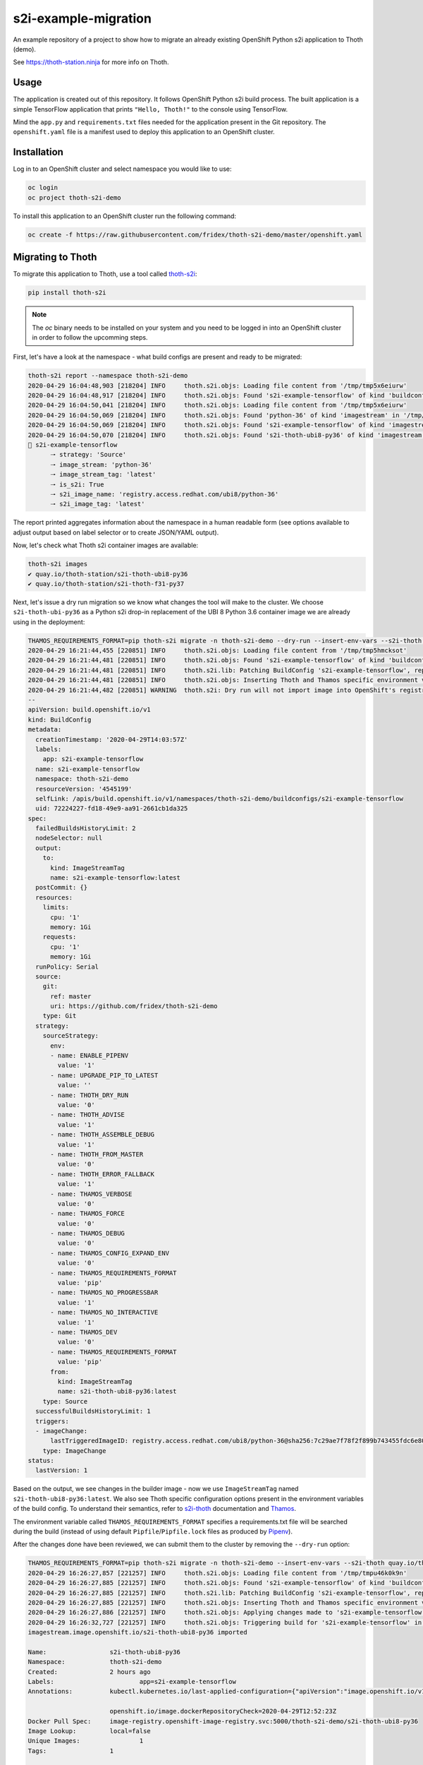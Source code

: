 s2i-example-migration
---------------------

An example repository of a project to show how to migrate an already existing
OpenShift Python s2i application to Thoth (demo).

See `https://thoth-station.ninja <https://thoth-station.ninja>`_ for more info
on Thoth.

Usage
=====

The application is created out of this repository. It follows OpenShift Python
s2i build process. The built application is a simple TensorFlow application
that prints ``"Hello, Thoth!"`` to the console using TensorFlow.

Mind the ``app.py`` and ``requirements.txt`` files needed for the application
present in the Git repository.  The ``openshift.yaml`` file is a manifest used
to deploy this application to an OpenShift cluster.

Installation
============

Log in to an OpenShift cluster and select namespace you would like to use:

.. code-block:: console

  oc login
  oc project thoth-s2i-demo

To install this application to an OpenShift cluster run the following command:

.. code-block:: console

  oc create -f https://raw.githubusercontent.com/fridex/thoth-s2i-demo/master/openshift.yaml

Migrating to Thoth
==================

To migrate this application to Thoth, use a tool called `thoth-s2i
<https://pypi.org/project/thoth-s2i>`_:

.. code-block:: console

  pip install thoth-s2i

.. note::

  The `oc` binary needs to be installed on your system and you need to be logged
  in into an OpenShift cluster in order to follow the upcomming steps.

First, let's have a look at the namespace - what build configs are present and
ready to be migrated:

.. code-block:: console

  thoth-s2i report --namespace thoth-s2i-demo
  2020-04-29 16:04:48,903 [218204] INFO     thoth.s2i.objs: Loading file content from '/tmp/tmp5x6eiurw'
  2020-04-29 16:04:48,917 [218204] INFO     thoth.s2i.objs: Found 's2i-example-tensorflow' of kind 'buildconfig' in '/tmp/tmp5x6eiurw'
  2020-04-29 16:04:50,041 [218204] INFO     thoth.s2i.objs: Loading file content from '/tmp/tmp5x6eiurw'
  2020-04-29 16:04:50,069 [218204] INFO     thoth.s2i.objs: Found 'python-36' of kind 'imagestream' in '/tmp/tmp5x6eiurw'
  2020-04-29 16:04:50,069 [218204] INFO     thoth.s2i.objs: Found 's2i-example-tensorflow' of kind 'imagestream' in '/tmp/tmp5x6eiurw'
  2020-04-29 16:04:50,070 [218204] INFO     thoth.s2i.objs: Found 's2i-thoth-ubi8-py36' of kind 'imagestream' in '/tmp/tmp5x6eiurw'
  📝 s2i-example-tensorflow
  	🠒 strategy: 'Source'
  	🠒 image_stream: 'python-36'
  	🠒 image_stream_tag: 'latest'
  	🠒 is_s2i: True
  	🠒 s2i_image_name: 'registry.access.redhat.com/ubi8/python-36'
  	🠒 s2i_image_tag: 'latest'

The report printed aggregates information about the namespace in a human
readable form (see options available to adjust output based on label selector
or to create JSON/YAML output).

Now, let's check what Thoth s2i container images are available:

.. code-block:: console

  thoth-s2i images
  ✔ quay.io/thoth-station/s2i-thoth-ubi8-py36
  ✔ quay.io/thoth-station/s2i-thoth-f31-py37

Next, let's issue a dry run migration so we know what changes the tool will make
to the cluster. We choose ``s2i-thoth-ubi-py36`` as a Python s2i drop-in
replacement of the UBI 8 Python 3.6 container image we are already using in the
deployment:

.. code-block:: console

  THAMOS_REQUIREMENTS_FORMAT=pip thoth-s2i migrate -n thoth-s2i-demo --dry-run --insert-env-vars --s2i-thoth quay.io/thoth-station/s2i-thoth-ubi8-py36
  2020-04-29 16:21:44,455 [220851] INFO     thoth.s2i.objs: Loading file content from '/tmp/tmp5hmcksot'
  2020-04-29 16:21:44,481 [220851] INFO     thoth.s2i.objs: Found 's2i-example-tensorflow' of kind 'buildconfig' in '/tmp/tmp5hmcksot'
  2020-04-29 16:21:44,481 [220851] INFO     thoth.s2i.lib: Patching BuildConfig 's2i-example-tensorflow', replacing 'python-36:latest' with 's2i-thoth-ubi8-py36:latest'
  2020-04-29 16:21:44,481 [220851] INFO     thoth.s2i.objs: Inserting Thoth and Thamos specific environment variables to 's2i-example-tensorflow'
  2020-04-29 16:21:44,482 [220851] WARNING  thoth.s2i: Dry run will not import image into OpenShift's registry
  --
  apiVersion: build.openshift.io/v1
  kind: BuildConfig
  metadata:
    creationTimestamp: '2020-04-29T14:03:57Z'
    labels:
      app: s2i-example-tensorflow
    name: s2i-example-tensorflow
    namespace: thoth-s2i-demo
    resourceVersion: '4545199'
    selfLink: /apis/build.openshift.io/v1/namespaces/thoth-s2i-demo/buildconfigs/s2i-example-tensorflow
    uid: 72224227-fd18-49e9-aa91-2661cb1da325
  spec:
    failedBuildsHistoryLimit: 2
    nodeSelector: null
    output:
      to:
        kind: ImageStreamTag
        name: s2i-example-tensorflow:latest
    postCommit: {}
    resources:
      limits:
        cpu: '1'
        memory: 1Gi
      requests:
        cpu: '1'
        memory: 1Gi
    runPolicy: Serial
    source:
      git:
        ref: master
        uri: https://github.com/fridex/thoth-s2i-demo
      type: Git
    strategy:
      sourceStrategy:
        env:
        - name: ENABLE_PIPENV
          value: '1'
        - name: UPGRADE_PIP_TO_LATEST
          value: ''
        - name: THOTH_DRY_RUN
          value: '0'
        - name: THOTH_ADVISE
          value: '1'
        - name: THOTH_ASSEMBLE_DEBUG
          value: '1'
        - name: THOTH_FROM_MASTER
          value: '0'
        - name: THOTH_ERROR_FALLBACK
          value: '1'
        - name: THAMOS_VERBOSE
          value: '0'
        - name: THAMOS_FORCE
          value: '0'
        - name: THAMOS_DEBUG
          value: '0'
        - name: THAMOS_CONFIG_EXPAND_ENV
          value: '0'
        - name: THAMOS_REQUIREMENTS_FORMAT
          value: 'pip'
        - name: THAMOS_NO_PROGRESSBAR
          value: '1'
        - name: THAMOS_NO_INTERACTIVE
          value: '1'
        - name: THAMOS_DEV
          value: '0'
        - name: THAMOS_REQUIREMENTS_FORMAT
          value: 'pip'
        from:
          kind: ImageStreamTag
          name: s2i-thoth-ubi8-py36:latest
      type: Source
    successfulBuildsHistoryLimit: 1
    triggers:
    - imageChange:
        lastTriggeredImageID: registry.access.redhat.com/ubi8/python-36@sha256:7c29ae7f78f2f899b743455fdc6e8068c0ac18a27fdae58ce3123acdc116b087
      type: ImageChange
  status:
    lastVersion: 1

Based on the output, we see changes in the builder image - now we use
``ImageStreamTag`` named ``s2i-thoth-ubi8-py36:latest``. We also see Thoth
specific configuration options present in the environment variables of the
build config. To understand their semantics, refer to `s2i-thoth
<https://github.com/thoth-station/s2i-thoth>`_ documentation and `Thamos
<https://github.com/thoth-station/thamos>`_.

The environment variable called ``THAMOS_REQUIREMENTS_FORMAT`` specifies a
requirements.txt file will be searched during the build (instead of using
default ``Pipfile``/``Pipfile.lock`` files as produced by
`Pipenv <https://pipenv.pypa.io/>`_).

After the changes done have been reviewed, we can submit them to the cluster by
removing the ``--dry-run`` option:

.. code-block:: console

  THAMOS_REQUIREMENTS_FORMAT=pip thoth-s2i migrate -n thoth-s2i-demo --insert-env-vars --s2i-thoth quay.io/thoth-station/s2i-thoth-ubi8-py36 --import-image --trigger-build
  2020-04-29 16:26:27,857 [221257] INFO     thoth.s2i.objs: Loading file content from '/tmp/tmpu46k0k9n'
  2020-04-29 16:26:27,885 [221257] INFO     thoth.s2i.objs: Found 's2i-example-tensorflow' of kind 'buildconfig' in '/tmp/tmpu46k0k9n'
  2020-04-29 16:26:27,885 [221257] INFO     thoth.s2i.lib: Patching BuildConfig 's2i-example-tensorflow', replacing 'python-36:latest' with 's2i-thoth-ubi8-py36:latest'
  2020-04-29 16:26:27,885 [221257] INFO     thoth.s2i.objs: Inserting Thoth and Thamos specific environment variables to 's2i-example-tensorflow'
  2020-04-29 16:26:27,886 [221257] INFO     thoth.s2i.objs: Applying changes made to 's2i-example-tensorflow' to the cluster
  2020-04-29 16:26:32,727 [221257] INFO     thoth.s2i.objs: Triggering build for 's2i-example-tensorflow' in namespace 'thoth-s2i-demo'
  imagestream.image.openshift.io/s2i-thoth-ubi8-py36 imported
  
  Name:			s2i-thoth-ubi8-py36
  Namespace:		thoth-s2i-demo
  Created:		2 hours ago
  Labels:			app=s2i-example-tensorflow
  Annotations:		kubectl.kubernetes.io/last-applied-configuration={"apiVersion":"image.openshift.io/v1","kind":"ImageStream","metadata":{"annotations":{},"labels":{"app":"s2i-example-tensorflow"},"name":"s2i-thoth-ubi8-py36","namespace":"thoth-s2i-demo"},"spec":{"tags":[{"from":{"kind":"DockerImage","name":"quay.io/thoth-station/s2i-thoth-ubi8-py36"},"name":"latest","referencePolicy":{"type":"Source"}}]}}
  
  			openshift.io/image.dockerRepositoryCheck=2020-04-29T12:52:23Z
  Docker Pull Spec:	image-registry.openshift-image-registry.svc:5000/thoth-s2i-demo/s2i-thoth-ubi8-py36
  Image Lookup:		local=false
  Unique Images:		1
  Tags:			1
  
  latest
    tagged from quay.io/thoth-station/s2i-thoth-ubi8-py36
  
    * quay.io/thoth-station/s2i-thoth-ubi8-py36@sha256:1d7d42821cfdb30d9ca5f8da488741c02f87a75ffe9ef32d2bccb2f5a0005321
        2 hours ago
  
  Image Name:	s2i-thoth-ubi8-py36:latest
  Docker Image:	quay.io/thoth-station/s2i-thoth-ubi8-py36@sha256:1d7d42821cfdb30d9ca5f8da488741c02f87a75ffe9ef32d2bccb2f5a0005321
  Name:		sha256:1d7d42821cfdb30d9ca5f8da488741c02f87a75ffe9ef32d2bccb2f5a0005321
  Created:	22 seconds ago
  Annotations:	image.openshift.io/dockerLayersOrder=ascending
  Image Size:	289.8MB in 7 layers
  Layers:		74.02MB	sha256:78afc5364ad2c981e4a4919f535aaefef9ac2f990837be01c766764e025b1f31
  		1.564kB	sha256:58e1deb9693dfb1704ccce2f1cf0e4d663ac77098a7a0f699708a71549cbd924
  		16.67MB	sha256:1d3caaab0e6b8f6421152e3e992b9af724fb775da1fbc232ce24b02d5a910efd
  		124.6MB	sha256:a4de40bef32d2d442436fd227ae0ff8950dff0bb8f2861e8d6550ed5d54d0b11
  		55.32MB	sha256:7e39dc43e16c66fcceffdded184903e157be1091e8829983007b3c946c094c76
  		702B	sha256:333a0e4d4b1fa5f0d37144430383144f26b1f9f86884b254658f353c829400be
  		19.22MB	sha256:dd89c8518b4768ce3f9fd29940f0e0548609a371d416ddf5622864d9bd5ea872
  Image Created:	6 hours ago
  Author:		<none>
  Arch:		amd64
  Entrypoint:	container-entrypoint
  Command:	/bin/sh -c $STI_SCRIPTS_PATH/usage
  Working Dir:	/opt/app-root/src
  User:		1001
  Exposes Ports:	8080/tcp
  Docker Labels:	architecture=x86_64
  		build-date=2020-04-23T10:39:48.254767
  		com.redhat.build-host=cpt-1001.osbs.prod.upshift.rdu2.redhat.com
  		com.redhat.component=python-36-container
  		com.redhat.license_terms=https://www.redhat.com/en/about/red-hat-end-user-license-agreements#UBI
  		description=Thoth's Source-to-Image for Python 3.6 applications. This toolchain is based on Red Hat UBI8. It includes pipenv.
  		distribution-scope=public
  		io.k8s.description=Thoth's Source-to-Image for Python 3.6 applications. This toolchain is based on Red Hat UBI8. It includes pipenv.
  		io.k8s.display-name=Thoth Python 3.6-ubi8 S2I
  		io.openshift.expose-services=8080:http
  		io.openshift.s2i.scripts-url=image:///usr/libexec/s2i
  		io.openshift.tags=python,python36
  		io.s2i.scripts-url=image:///usr/libexec/s2i
  		maintainer=Thoth Station <aicoe-thoth@redhat.com>
  		name=thoth-station/s2i-thoth-ubi8-py36:v0.12.0
  		ninja.thoth-station.version=0.6.0-dev
  		release=0
  		summary=Thoth's Source-to-Image for Python 3.6 applications
  		url=https://access.redhat.com/containers/#/registry.access.redhat.com/ubi8/python-36/images/1-89
  		usage=s2i build https://github.com/sclorg/s2i-python-container.git --context-dir=3.6/test/setup-test-app/ ubi8/python-36 python-sample-app
  		vcs-ref=cc087e1dcb33f4838e0a939b20a384149a70bc99
  		vcs-type=git
  		vendor=AICoE at the Office of the CTO, Red Hat Inc.
  		version=0.12.0
  Environment:	PATH=/opt/app-root/src/.local/bin/:/opt/app-root/src/bin:/opt/app-root/bin:/usr/local/sbin:/usr/local/bin:/usr/sbin:/usr/bin:/sbin:/bin
  		container=oci
  		SUMMARY=Thoth's Source-to-Image for Python 3.6 applications
  		DESCRIPTION=Thoth's Source-to-Image for Python 3.6 applications. This toolchain is based on Red Hat UBI8. It includes pipenv.
  		STI_SCRIPTS_URL=image:///usr/libexec/s2i
  		STI_SCRIPTS_PATH=/usr/libexec/s2i
  		APP_ROOT=/opt/app-root
  		HOME=/opt/app-root/src
  		PLATFORM=el8
  		NODEJS_VER=10
  		PYTHON_VERSION=3.6
  		PYTHONUNBUFFERED=1
  		PYTHONIOENCODING=UTF-8
  		LC_ALL=en_US.UTF-8
  		LANG=en_US.UTF-8
  		PIP_NO_CACHE_DIR=off
  		BASH_ENV=/opt/app-root/etc/scl_enable
  		ENV=/opt/app-root/etc/scl_enable
  		PROMPT_COMMAND=. /opt/app-root/etc/scl_enable
  		THOTH_S2I_VERSION=v0.12.0
  		THAMOS_NO_PROGRESSBAR=1
  		THAMOS_NO_EMOJI=1

We also added ``--import-image`` option so that ``s2i-thoth-ubi-8-py36`` is
imported to the namespace and available via OpenShift's image stream. The
``--trigger-build`` option makes sure all the builds are triggered on this
change even if the ``BuildConfig`` has no configuration change build trigger
set up.

To double check changes, we can ask for the cluster report again:

.. code-block:: console

  thoth-s2i report -n thoth-s2i-demo   
  2020-04-29 16:27:43,860 [221475] INFO     thoth.s2i.objs: Loading file content from '/tmp/tmpvx34u93m'
  2020-04-29 16:27:43,885 [221475] INFO     thoth.s2i.objs: Found 's2i-example-tensorflow' of kind 'buildconfig' in '/tmp/tmpvx34u93m'
  2020-04-29 16:27:44,936 [221475] INFO     thoth.s2i.objs: Loading file content from '/tmp/tmpvx34u93m'
  2020-04-29 16:27:44,979 [221475] INFO     thoth.s2i.objs: Found 'python-36' of kind 'imagestream' in '/tmp/tmpvx34u93m'
  2020-04-29 16:27:44,979 [221475] INFO     thoth.s2i.objs: Found 's2i-example-tensorflow' of kind 'imagestream' in '/tmp/tmpvx34u93m'
  2020-04-29 16:27:44,980 [221475] INFO     thoth.s2i.objs: Found 's2i-thoth-ubi8-py36' of kind 'imagestream' in '/tmp/tmpvx34u93m'
  📝 s2i-example-tensorflow
  		🠒 strategy: 'Source'
  		🠒 image_stream: 's2i-thoth-ubi8-py36'
  		🠒 image_stream_tag: 'latest'
  		🠒 is_s2i: True
  		🠒 is_s2i_thoth: True
  		🠒 s2i_image_name: 'quay.io/thoth-station/s2i-thoth-ubi8-py36'
  		🠒 s2i_image_tag: 'latest'
  
Clean up
========

To remove this application from the namespace:

.. code-block:: console

  oc delete -f https://raw.githubusercontent.com/fridex/thoth-s2i-demo/master/openshift.yaml
  # Or, alternatively:
  #   oc delete bc,dc,is -l app=s2i-example-tensorflow
